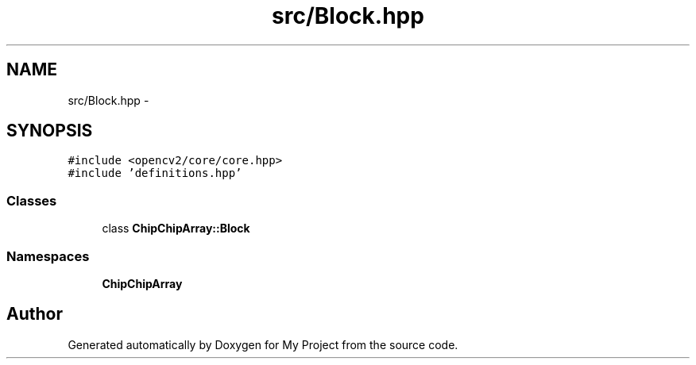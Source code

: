 .TH "src/Block.hpp" 3 "Sun Feb 28 2016" "My Project" \" -*- nroff -*-
.ad l
.nh
.SH NAME
src/Block.hpp \- 
.SH SYNOPSIS
.br
.PP
\fC#include <opencv2/core/core\&.hpp>\fP
.br
\fC#include 'definitions\&.hpp'\fP
.br

.SS "Classes"

.in +1c
.ti -1c
.RI "class \fBChipChipArray::Block\fP"
.br
.in -1c
.SS "Namespaces"

.in +1c
.ti -1c
.RI " \fBChipChipArray\fP"
.br
.in -1c
.SH "Author"
.PP 
Generated automatically by Doxygen for My Project from the source code\&.
